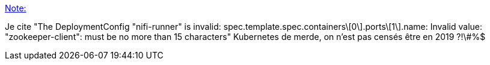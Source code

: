 :jbake-type: post
:jbake-status: published
:jbake-title: Note:
:jbake-tags: kubernetes,erreur,râlerie,_mois_sept.,_année_2019
:jbake-date: 2019-09-30
:jbake-depth: ../
:jbake-uri: shaarli/1569850349000.adoc
:jbake-source: https://nicolas-delsaux.hd.free.fr/Shaarli?searchterm=https%3A%2F%2Fnicolas-delsaux.hd.free.fr%2FShaarli%2F%3FPyQKCg&searchtags=kubernetes+erreur+r%C3%A2lerie+_mois_sept.+_ann%C3%A9e_2019
:jbake-style: shaarli

https://nicolas-delsaux.hd.free.fr/Shaarli/?PyQKCg[Note:]

Je cite "The DeploymentConfig "nifi-runner" is invalid: spec.template.spec.containers\[0\].ports\[1\].name: Invalid value: "zookeeper-client": must be no more than 15 characters" Kubernetes de merde, on n'est pas censés être en 2019 ?!\#%$
